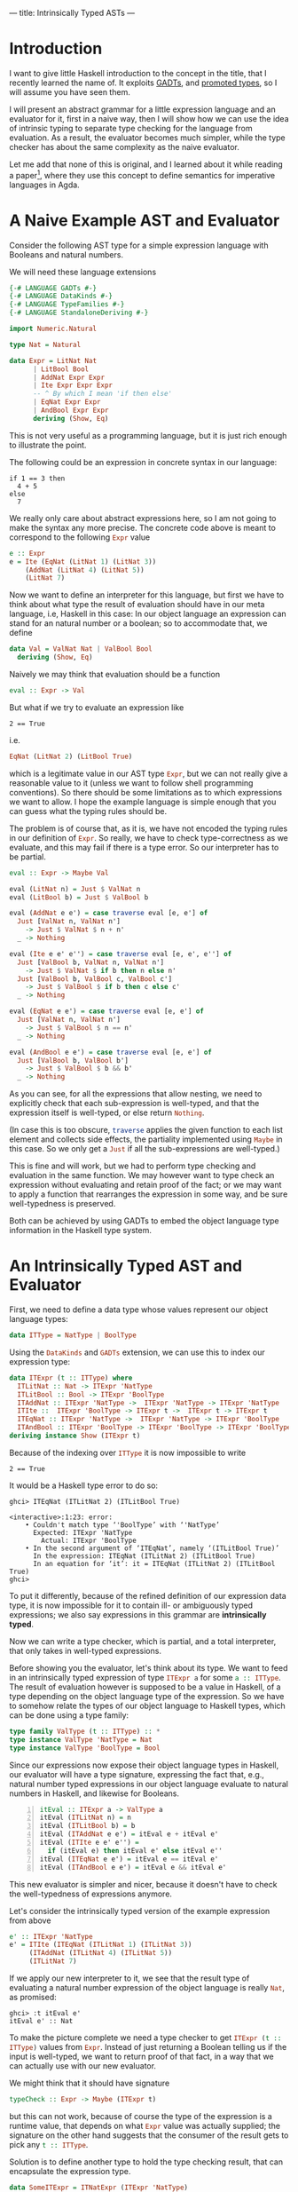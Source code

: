 ---
title: Intrinsically Typed ASTs
---
* Introduction

I want to give little Haskell introduction to the concept in the
title, that I recently learned the name of. It exploits
[[https://ghc.gitlab.haskell.org/ghc/doc/users_guide/exts/gadt.html][GADTs]],
and
[[https://ghc.gitlab.haskell.org/ghc/doc/users_guide/exts/data_kinds.html][promoted
types]], so I will assume you have seen them.

I will present an abstract grammar for a little expression language
and an evaluator for it, first in a naive way, then I will show how we
can use the idea of intrinsic typing to separate type checking for the
language from evaluation. As a result, the evaluator becomes much
simpler, while the type checker has about the same complexity as the
naive evaluator.

Let me add that none of this is original, and I learned about it while
reading a paper[fn:1], where they use this concept to define semantics
for imperative languages in Agda.

* A Naive Example AST and Evaluator

Consider the following AST type for a simple expression language with
Booleans and natural numbers.

We will need these language extensions
#+begin_src haskell :session yes :tangle yes
  {-# LANGUAGE GADTs #-}
  {-# LANGUAGE DataKinds #-}
  {-# LANGUAGE TypeFamilies #-}
  {-# LANGUAGE StandaloneDeriving #-}
#+end_src

#+begin_src haskell :tangle yes :session yes
  import Numeric.Natural

  type Nat = Natural

  data Expr = LitNat Nat
	    | LitBool Bool
	    | AddNat Expr Expr
	    | Ite Expr Expr Expr
	    -- ^ By which I mean 'if then else'
	    | EqNat Expr Expr
	    | AndBool Expr Expr
	    deriving (Show, Eq)
#+end_src

This is not very useful as a programming language, but it is just rich
enough to illustrate the point.

The following could be an expression in concrete syntax in our
language:
: if 1 == 3 then
:   4 + 5
: else
:   7

We really only care about abstract expressions here, so I am not going
to make the syntax any more precise. The concrete code above is meant
to correspond to the following src_haskell{Expr} value
#+begin_src haskell :tangle yes :session yes
  e :: Expr
  e = Ite (EqNat (LitNat 1) (LitNat 3))
      (AddNat (LitNat 4) (LitNat 5))
      (LitNat 7)
#+end_src

Now we want to define an interpreter for this language, but first we
have to think about what type the result of evaluation should have in
our meta language, i.e, Haskell in this case: In our object language
an expression can stand for an natural number or a boolean; so to
accommodate that, we define
#+begin_src haskell :tangle yes :session yes
  data Val = ValNat Nat | ValBool Bool
    deriving (Show, Eq)
#+end_src

Naively we may think that evaluation should be a function
#+begin_src haskell
  eval :: Expr -> Val
#+end_src
But what if we try to evaluate an expression like
: 2 == True
i.e.
#+begin_src haskell
EqNat (LitNat 2) (LitBool True)
#+end_src
which is a legitimate value in our AST type src_haskell{Expr}, but we
can not really give a reasonable value to it (unless we want to follow
shell programming conventions). So there should be some limitations as
to which expressions we want to allow. I hope the example language is
simple enough that you can guess what the typing rules should be.

The problem is of course that, as it is, we have not encoded the
typing rules in our definition of src_haskell{Expr}. So really, we
have to check type-correctness as we evaluate, and this may fail if
there is a type error. So our interpreter has to be partial.
#+begin_src haskell :tangle yes :session yes
  eval :: Expr -> Maybe Val

  eval (LitNat n) = Just $ ValNat n
  eval (LitBool b) = Just $ ValBool b

  eval (AddNat e e') = case traverse eval [e, e'] of
    Just [ValNat n, ValNat n']
      -> Just $ ValNat $ n + n'
    _ -> Nothing

  eval (Ite e e' e'') = case traverse eval [e, e', e''] of
    Just [ValBool b, ValNat n, ValNat n']
      -> Just $ ValNat $ if b then n else n'
    Just [ValBool b, ValBool c, ValBool c']
      -> Just $ ValBool $ if b then c else c'
    _ -> Nothing

  eval (EqNat e e') = case traverse eval [e, e'] of
    Just [ValNat n, ValNat n']
      -> Just $ ValBool $ n == n'
    _ -> Nothing

  eval (AndBool e e') = case traverse eval [e, e'] of
    Just [ValBool b, ValBool b']
      -> Just $ ValBool $ b && b'
    _ -> Nothing
#+end_src
As you can see, for all the expressions that allow nesting, we need to
explicitly check that each sub-expression is well-typed, and that the
expression itself is well-typed, or else return src_haskell{Nothing}.

(In case this is too obscure, src_haskell{traverse} applies the given
function to each list element and collects side effects, the
partiality implemented using src_haskell{Maybe} in this case. So we
only get a src_haskell{Just} if all the sub-expressions are
well-typed.)

This is fine and will work, but we had to perform type checking and
evaluation in the same function. We may however want to type check an
expression without evaluating and retain proof of the fact; or we may
want to apply a function that rearranges the expression in some way,
and be sure well-typedness is preserved.

Both can be achieved by using GADTs to embed the object language type
information in the Haskell type system.

* An Intrinsically Typed AST and Evaluator

First, we need to define a data type whose values represent our object
language types:
#+begin_src haskell :tangle yes :session yes
  data ITType = NatType | BoolType
#+end_src

Using the src_haskell{DataKinds} and src_haskell{GADTs} extension, we
can use this to index our expression type:
#+begin_src haskell :tangle yes :session yes
  data ITExpr (t :: ITType) where
    ITLitNat :: Nat -> ITExpr 'NatType
    ITLitBool :: Bool -> ITExpr 'BoolType
    ITAddNat :: ITExpr 'NatType ->  ITExpr 'NatType -> ITExpr 'NatType
    ITIte ::  ITExpr 'BoolType -> ITExpr t ->  ITExpr t -> ITExpr t
    ITEqNat :: ITExpr 'NatType ->  ITExpr 'NatType -> ITExpr 'BoolType
    ITAndBool :: ITExpr 'BoolType -> ITExpr 'BoolType -> ITExpr 'BoolType
  deriving instance Show (ITExpr t)
#+end_src
Because of the indexing over src_haskell{ITType} it is now impossible
to write
: 2 == True

It would be a Haskell type error to do so:
: ghci> ITEqNat (ITLitNat 2) (ITLitBool True)
: 
: <interactive>:1:23: error:
:     • Couldn't match type ‘'BoolType’ with ‘'NatType’
:       Expected: ITExpr 'NatType
:         Actual: ITExpr 'BoolType
:     • In the second argument of ‘ITEqNat’, namely ‘(ITLitBool True)’
:       In the expression: ITEqNat (ITLitNat 2) (ITLitBool True)
:       In an equation for ‘it’: it = ITEqNat (ITLitNat 2) (ITLitBool True)
: ghci>

To put it differently, because of the refined definition of our
expression data type, it is now impossible for it to contain ill- or
ambiguously typed expressions; we also say expressions in this grammar
are *intrinsically typed*.

Now we can write a type checker, which is partial, and a total
interpreter, that only takes in well-typed expressions.

Before showing you the evaluator, let's think about its type. We want
to feed in an intrinsically typed expression of type
src_haskell{ITExpr a} for some src_haskell{a :: ITType}. The result of
evaluation however is supposed to be a value in Haskell, of a type
depending on the object language type of the expression. So we have to
somehow relate the types of our object language to Haskell types,
which can be done using a type family:

#+begin_src haskell :session yes :tangle yes
  type family ValType (t :: ITType) :: *
  type instance ValType 'NatType = Nat
  type instance ValType 'BoolType = Bool
#+end_src

Since our expressions now expose their object language types in
Haskell, our evaluator will have a type signature, expressing the fact
that, e.g., natural number typed expressions in our object language
evaluate to natural numbers in Haskell, and likewise for Booleans.

#+begin_src haskell -n :session yes :tangle yes
  itEval :: ITExpr a -> ValType a
  itEval (ITLitNat n) = n
  itEval (ITLitBool b) = b
  itEval (ITAddNat e e') = itEval e + itEval e'
  itEval (ITIte e e' e'') =
    if (itEval e) then itEval e' else itEval e''
  itEval (ITEqNat e e') = itEval e == itEval e'
  itEval (ITAndBool e e') = itEval e && itEval e'
#+end_src

This new evaluator is simpler and nicer, because it doesn't have to
check the well-typedness of expressions anymore.

Let's consider the intrinsically typed version of the example
expression from above
#+begin_src haskell :tangle yes :session yes
  e' :: ITExpr 'NatType
  e' = ITIte (ITEqNat (ITLitNat 1) (ITLitNat 3))
       (ITAddNat (ITLitNat 4) (ITLitNat 5))
       (ITLitNat 7)
#+end_src

If we apply our new interpreter to it, we see that the result type of
evaluating a natural number expression of the object language is
really src_haskell{Nat}, as promised:
: ghci> :t itEval e'
: itEval e' :: Nat

To make the picture complete we need a type checker to get
src_haskell{ITExpr (t :: ITType)} values from
src_haskell{Expr}. Instead of just returning a Boolean telling us if
the input is well-typed, we want to return proof of that fact, in a
way that we can actually use with our new evaluator.

We might think that it should have signature
#+begin_src haskell
  typeCheck :: Expr -> Maybe (ITExpr t)
#+end_src
but this can not work, because of course the type of the expression is
a runtime value, that depends on what src_haskell{Expr} value was
actually supplied; the signature on the other hand suggests that the
consumer of the result gets to pick any src_haskell{t :: ITType}.

Solution is to define another type to hold the type checking result,
that can encapsulate the expression type.
#+begin_src haskell :tangle yes :session yes
  data SomeITExpr = ITNatExpr (ITExpr 'NatType)
		  | ITBoolExpr (ITExpr 'BoolType)
  deriving instance (Show SomeITExpr)
#+end_src
As you can see, there is no src_haskell{ITType} variable on the left hand side of
the definition, but on the right hand side we have a constructor for
each expression type, that can remember it for us.

(In a realistic application one would probably use an existential type
here, especially if the object language type system was more
sophisticated; but this would lead to some other complications, that I
want to avoid in this exposition.)

Now we can define the type checker
#+begin_src haskell :session yes :tangle yes
  typeCheck :: Expr -> Maybe SomeITExpr

  typeCheck (LitNat n) = Just $ ITNatExpr $ ITLitNat n
  typeCheck (LitBool b) = Just $ ITBoolExpr $ ITLitBool b

  typeCheck (AddNat e e') =
    case traverse typeCheck [e, e'] of
      Just [ITNatExpr f, ITNatExpr f'] -> Just $ ITNatExpr $ ITAddNat f f'
      _ -> Nothing

  typeCheck (Ite e e' e'') =
    case traverse typeCheck [e, e', e''] of
      Just [ITBoolExpr b, ITNatExpr c, ITNatExpr c'] -> Just $ ITNatExpr $ ITIte b c c'
      Just [ITBoolExpr b, ITBoolExpr c, ITBoolExpr c'] -> Just $ ITBoolExpr $ ITIte b c c'
      _ -> Nothing

  typeCheck (EqNat e e') =
    case traverse typeCheck [e, e'] of
      Just [ITNatExpr f, ITNatExpr f'] -> Just $ ITBoolExpr $ ITEqNat f f'
      _ -> Nothing

  typeCheck (AndBool e e') =
    case traverse typeCheck [e, e'] of
      Just [ITBoolExpr f, ITBoolExpr f'] -> Just $ ITBoolExpr $ ITAndBool f f'
      _ -> Nothing
#+end_src
You will notice that the structure is similar to your original
evaluator. We encode the typing rules of our object language by
matching on the constructors of src_haskell{SomeITExpr}.

We can now apply the type checker to our example:
: ghci> typeCheck e
: Just (ITNatExpr (ITIte (ITEqNat (ITLitNat 1) (ITLitNat 3)) (ITAddNat (ITLitNat 4) (ITLitNat 5)) (ITLitNat 7)))
: ghci> e
: Ite (EqNat (LitNat 1) (LitNat 3)) (AddNat (LitNat 4) (LitNat 5)) (LitNat 7)
: ghci>
You can see how all the sub-expressions were translated, and the
src_haskell{ITNatExpr} constructor tells us that the whole expression
stands for a natural number.

Now, the last step is composing the type checker with the evaluator:
#+begin_src haskell :tangle yes :session yes
  typeCheckAndEval :: Expr -> Maybe Val
  typeCheckAndEval e = applyItEval <$> typeCheck e
    where
      applyItEval x = case x of
	ITNatExpr f  -> ValNat $ itEval f
	ITBoolExpr f -> ValBool $ itEval f
#+end_src
And of course it does the right thing:
: ghci> typeCheckAndEval e
: Just (ValNat 7)
: ghci> e
: Ite (EqNat (LitNat 1) (LitNat 3)) (AddNat (LitNat 4) (LitNat 5)) (LitNat 7)
: ghci> 

* Related Work

Tim Philip Williams does something similar in a blog post[fn:2], but
the focus there is on recursion schemes for GADTs.

* Acknowledgments

Thanks to [[https://github.com/divarvel][Clément Delafargue]] for
commenting on a draft version of this post.

* Footnotes
[fn:2]  [[http://www.timphilipwilliams.com/posts/2013-01-16-fixing-gadts.html][Fixing GADTs]]

[fn:1]  [[https://dl.acm.org/doi/10.1145/3158104 ][Intrinsically-typed definitional interpreters for imperative languages]]
